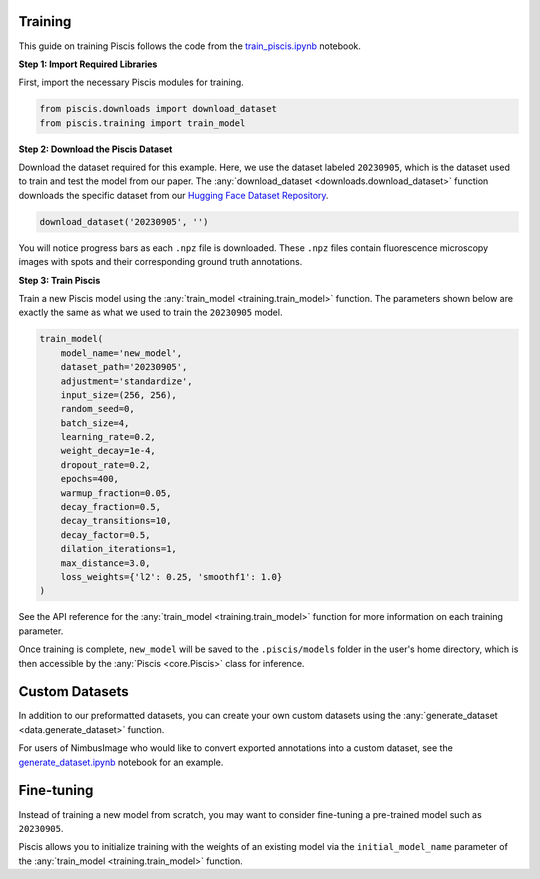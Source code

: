 Training
--------

This guide on training Piscis follows the code from the `train_piscis.ipynb <https://github.com/zjniu/Piscis/blob/main/notebooks/train_piscis.ipynb>`_ notebook.

**Step 1: Import Required Libraries**

First, import the necessary Piscis modules for training.

.. code:: ipython3

    from piscis.downloads import download_dataset
    from piscis.training import train_model

**Step 2: Download the Piscis Dataset**

Download the dataset required for this example. Here, we use the dataset labeled ``20230905``, which is the dataset used to train and test the model from our paper. The :any:`download_dataset <downloads.download_dataset>` function downloads the specific dataset from our `Hugging Face Dataset Repository <https://huggingface.co/datasets/wniu/Piscis>`_.

.. code:: ipython3

    download_dataset('20230905', '')

You will notice progress bars as each ``.npz`` file is downloaded. These ``.npz`` files contain fluorescence microscopy images with spots and their corresponding ground truth annotations.

**Step 3: Train Piscis**

Train a new Piscis model using the :any:`train_model <training.train_model>` function. The parameters shown below are exactly the same as what we used to train the ``20230905`` model.

.. code:: ipython3

    train_model(
        model_name='new_model',
        dataset_path='20230905',
        adjustment='standardize',
        input_size=(256, 256),
        random_seed=0,
        batch_size=4,
        learning_rate=0.2,
        weight_decay=1e-4,
        dropout_rate=0.2,
        epochs=400,
        warmup_fraction=0.05,
        decay_fraction=0.5,
        decay_transitions=10,
        decay_factor=0.5,
        dilation_iterations=1,
        max_distance=3.0,
        loss_weights={'l2': 0.25, 'smoothf1': 1.0}
    )

See the API reference for the :any:`train_model <training.train_model>` function for more information on each training parameter.

Once training is complete, ``new_model`` will be saved to the ``.piscis/models`` folder in the user's home directory, which is then accessible by the :any:`Piscis <core.Piscis>` class for inference.

Custom Datasets
---------------

In addition to our preformatted datasets, you can create your own custom datasets using the :any:`generate_dataset <data.generate_dataset>` function.

For users of NimbusImage who would like to convert exported annotations into a custom dataset, see the `generate_dataset.ipynb <https://github.com/zjniu/Piscis/blob/main/paper/0_generate_datasets/generate_dataset.ipynb>`_ notebook for an example.

Fine-tuning
-----------

Instead of training a new model from scratch, you may want to consider fine-tuning a pre-trained model such as ``20230905``.

Piscis allows you to initialize training with the weights of an existing model via the ``initial_model_name`` parameter of the :any:`train_model <training.train_model>` function.
